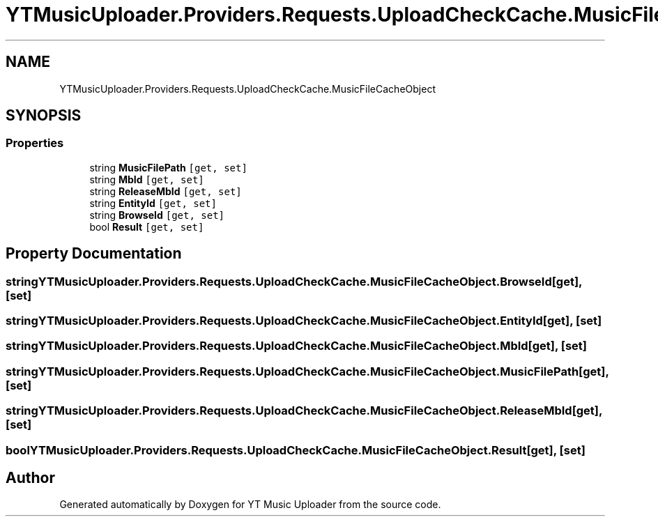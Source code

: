 .TH "YTMusicUploader.Providers.Requests.UploadCheckCache.MusicFileCacheObject" 3 "Sun Nov 22 2020" "YT Music Uploader" \" -*- nroff -*-
.ad l
.nh
.SH NAME
YTMusicUploader.Providers.Requests.UploadCheckCache.MusicFileCacheObject
.SH SYNOPSIS
.br
.PP
.SS "Properties"

.in +1c
.ti -1c
.RI "string \fBMusicFilePath\fP\fC [get, set]\fP"
.br
.ti -1c
.RI "string \fBMbId\fP\fC [get, set]\fP"
.br
.ti -1c
.RI "string \fBReleaseMbId\fP\fC [get, set]\fP"
.br
.ti -1c
.RI "string \fBEntityId\fP\fC [get, set]\fP"
.br
.ti -1c
.RI "string \fBBrowseId\fP\fC [get, set]\fP"
.br
.ti -1c
.RI "bool \fBResult\fP\fC [get, set]\fP"
.br
.in -1c
.SH "Property Documentation"
.PP 
.SS "string YTMusicUploader\&.Providers\&.Requests\&.UploadCheckCache\&.MusicFileCacheObject\&.BrowseId\fC [get]\fP, \fC [set]\fP"

.SS "string YTMusicUploader\&.Providers\&.Requests\&.UploadCheckCache\&.MusicFileCacheObject\&.EntityId\fC [get]\fP, \fC [set]\fP"

.SS "string YTMusicUploader\&.Providers\&.Requests\&.UploadCheckCache\&.MusicFileCacheObject\&.MbId\fC [get]\fP, \fC [set]\fP"

.SS "string YTMusicUploader\&.Providers\&.Requests\&.UploadCheckCache\&.MusicFileCacheObject\&.MusicFilePath\fC [get]\fP, \fC [set]\fP"

.SS "string YTMusicUploader\&.Providers\&.Requests\&.UploadCheckCache\&.MusicFileCacheObject\&.ReleaseMbId\fC [get]\fP, \fC [set]\fP"

.SS "bool YTMusicUploader\&.Providers\&.Requests\&.UploadCheckCache\&.MusicFileCacheObject\&.Result\fC [get]\fP, \fC [set]\fP"


.SH "Author"
.PP 
Generated automatically by Doxygen for YT Music Uploader from the source code\&.
